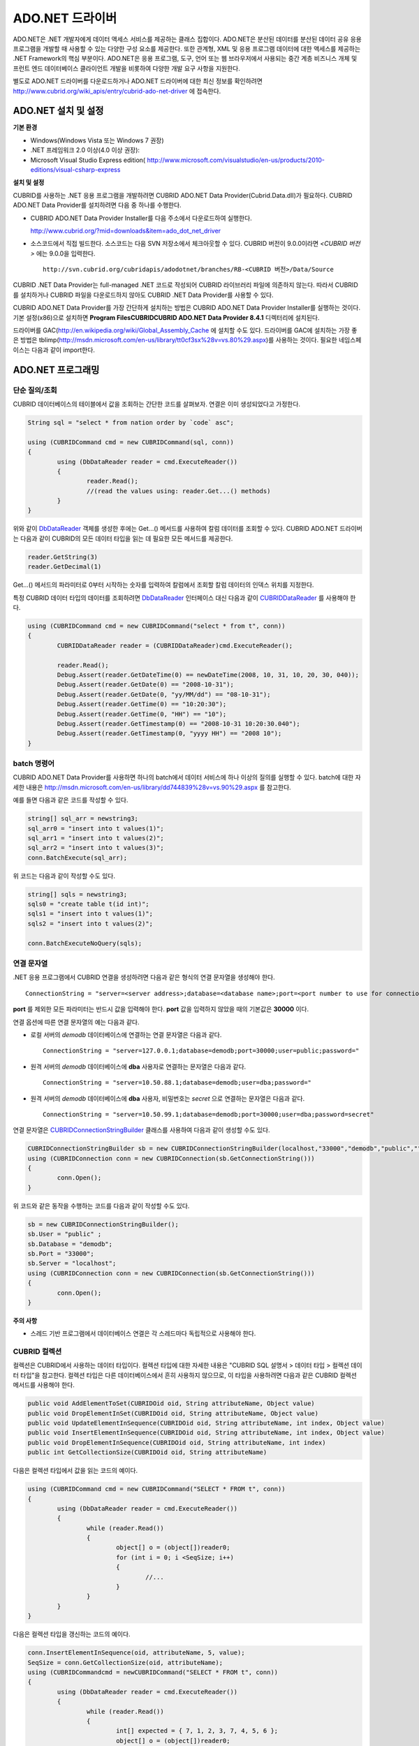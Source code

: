 ****************
ADO.NET 드라이버
****************

ADO.NET은 .NET 개발자에게 데이터 액세스 서비스를 제공하는 클래스 집합이다. ADO.NET은 분산된 데이터를 분산된 데이터 공유 응용 프로그램을 개발할 때 사용할 수 있는 다양한 구성 요소를 제공한다. 또한 관계형, XML 및 응용 프로그램 데이터에 대한 액세스를 제공하는 .NET Framework의 핵심 부분이다. ADO.NET은 응용 프로그램, 도구, 언어 또는 웹 브라우저에서 사용되는 중간 계층 비즈니스 개체 및 프런트 엔드 데이터베이스 클라이언트 개발을 비롯하여 다양한 개발 요구 사항을 지원한다.

별도로 ADO.NET 드라이버를 다운로드하거나 ADO.NET 드라이버에 대한 최신 정보를 확인하려면
`http://www.cubrid.org/wiki_apis/entry/cubrid-ado-net-driver <http://www.cubrid.org/wiki_apis/entry/cubrid-ado-net-driver>`_
에 접속한다.

ADO.NET 설치 및 설정
====================

**기본 환경**

*   Windows(Windows Vista 또는 Windows 7 권장)
*   .NET 프레임워크 2.0 이상(4.0 이상 권장):
*   Microsoft Visual Studio Express edition(
    `http://www.microsoft.com/visualstudio/en-us/products/2010-editions/visual-csharp-express <http://www.microsoft.com/visualstudio/en-us/products/2010-editions/visual-csharp-express>`_

**설치 및 설정**

CUBRID를 사용하는 .NET 응용 프로그램을 개발하려면 CUBRID ADO.NET Data Provider(Cubrid.Data.dll)가 필요하다. CUBRID ADO.NET Data Provider를 설치하려면 다음 중 하나를 수행한다.

* CUBRID ADO.NET Data Provider Installer를 다음 주소에서 다운로드하여 실행한다.

  `http://www.cubrid.org/?mid=downloads&item=ado_dot_net_driver <http://www.cubrid.org/?mid=downloads&item=ado_dot_net_driver>`_

* 소스코드에서 직접 빌드한다. 소스코드는 다음 SVN 저장소에서 체크아웃할 수 있다. CUBRID 버전이 9.0.0이라면 *<CUBRID 버전>* 에는 9.0.0을 입력한다. ::

	http://svn.cubrid.org/cubridapis/adodotnet/branches/RB-<CUBRID 버전>/Data/Source

CUBRID .NET Data Provider는 full-managed .NET 코드로 작성되어 CUBRID 라이브러리 파일에 의존하지 않는다. 따라서 CUBRID를 설치하거나 CUBRID 파일을 다운로드하지 않아도 CUBRID .NET Data Provider를 사용할 수 있다.

CUBRID ADO.NET Data Provider를 가장 간단하게 설치하는 방법은 CUBRID ADO.NET Data Provider Installer를 실행하는 것이다. 기본 설정(x86)으로 설치하면 **Program Files\CUBRID\CUBRID ADO.NET Data Provider 8.4.1** 디렉터리에 설치된다.

드라이버를 GAC(`http://en.wikipedia.org/wiki/Global_Assembly_Cache <http://en.wikipedia.org/wiki/global_assembly_cache>`_ 에 설치할 수도 있다. 드라이버를 GAC에 설치하는 가장 좋은 방법은 tblimp(`http://msdn.microsoft.com/en-us/library/tt0cf3sx%28v=vs.80%29.aspx <http://msdn.microsoft.com/en-us/library/tt0cf3sx%28v=vs.80%29.aspx>`_)를 사용하는 것이다. 필요한 네임스페이스는 다음과 같이 import한다.

.. image:: /images/image88.png

ADO.NET 프로그래밍
==================

단순 질의/조회
--------------

CUBRID 데이터베이스의 테이블에서 값을 조회하는 간단한 코드를 살펴보자. 연결은 이미 생성되었다고 가정한다.

.. code-block:: c#

	String sql = "select * from nation order by `code` asc";
	 
	using (CUBRIDCommand cmd = new CUBRIDCommand(sql, conn))
	{
		using (DbDataReader reader = cmd.ExecuteReader())
		{
			reader.Read();
			//(read the values using: reader.Get...() methods)
		}
	}

위와 같이 `DbDataReader <http://msdn.microsoft.com/en-us/library/system.data.common.dbdatareader.aspx>`_ 객체를 생성한 후에는 Get...() 메서드를 사용하여 칼럼 데이터를 조회할 수 있다. CUBRID ADO.NET 드라이버는 다음과 같이 CUBRID의 모든 데이터 타입을 읽는 데 필요한 모든 메서드를 제공한다.

.. code-block:: c#

	reader.GetString(3)
	reader.GetDecimal(1)

Get...() 메서드의 파라미터로 0부터 시작하는 숫자를 입력하여 칼럼에서 조회할 칼럼 데이터의 인덱스 위치를 지정한다.

특정 CUBRID 데이터 타입의 데이터를 조회하려면 `DbDataReader <http://msdn.microsoft.com/en-us/library/system.data.common.dbdatareader.aspx>`_ 인터페이스 대신 다음과 같이
`CUBRIDDataReader <http://www.cubrid.org/manual/api/ado.net/8.4.1/html/4d0a4cd3-4ac2-07d9-67db-097a8eb850ef.htm>`_ 를 사용해야 한다.

.. code-block:: c#

	using (CUBRIDCommand cmd = new CUBRIDCommand("select * from t", conn))
	{
		CUBRIDDataReader reader = (CUBRIDDataReader)cmd.ExecuteReader();
		 
		reader.Read();
		Debug.Assert(reader.GetDateTime(0) == newDateTime(2008, 10, 31, 10, 20, 30, 040));
		Debug.Assert(reader.GetDate(0) == "2008-10-31");
		Debug.Assert(reader.GetDate(0, "yy/MM/dd") == "08-10-31");
		Debug.Assert(reader.GetTime(0) == "10:20:30");
		Debug.Assert(reader.GetTime(0, "HH") == "10");
		Debug.Assert(reader.GetTimestamp(0) == "2008-10-31 10:20:30.040");
		Debug.Assert(reader.GetTimestamp(0, "yyyy HH") == "2008 10");
	}

batch 명령어
------------

CUBRID ADO.NET Data Provider를 사용하면 하나의 batch에서 데이터 서비스에 하나 이상의 질의를 실행할 수 있다. batch에 대한 자세한 내용은
`http://msdn.microsoft.com/en-us/library/dd744839%28v=vs.90%29.aspx <http://msdn.microsoft.com/en-us/library/dd744839%28v=vs.90%29.aspx>`_
를 참고한다.

예를 들면 다음과 같은 코드를 작성할 수 있다.

.. code-block:: c#

	string[] sql_arr = newstring3;
	sql_arr0 = "insert into t values(1)";
	sql_arr1 = "insert into t values(2)";
	sql_arr2 = "insert into t values(3)";
	conn.BatchExecute(sql_arr);

위 코드는 다음과 같이 작성할 수도 있다.

.. code-block:: c#

	string[] sqls = newstring3;
	sqls0 = "create table t(id int)";
	sqls1 = "insert into t values(1)";
	sqls2 = "insert into t values(2)";

	conn.BatchExecuteNoQuery(sqls);

연결 문자열
-----------

.NET 응용 프로그램에서 CUBRID 연결을 생성하려면 다음과 같은 형식의 연결 문자열을 생성해야 한다. ::

	ConnectionString = "server=<server address>;database=<database name>;port=<port number to use for connection to broker>;user=<user name>;password=<user password>;"

**port** 를 제외한 모든 파라미터는 반드시 값을 입력해야 한다. **port** 값을 입력하지 않았을 때의 기본값은 **30000** 이다.

연결 옵션에 따른 연결 문자열의 예는 다음과 같다.

*   로컬 서버의 *demodb* 데이터베이스에 연결하는 연결 문자열은 다음과 같다. ::

	ConnectionString = "server=127.0.0.1;database=demodb;port=30000;user=public;password="

*   원격 서버의 *demodb* 데이터베이스에 **dba** 사용자로 연결하는 문자열은 다음과 같다. ::

	ConnectionString = "server=10.50.88.1;database=demodb;user=dba;password="

*   원격 서버의 *demodb* 데이터베이스에 **dba** 사용자, 비밀번호는 *secret* 으로 연결하는 문자열은 다음과 같다. ::

	ConnectionString = "server=10.50.99.1;database=demodb;port=30000;user=dba;password=secret"

연결 문자열은 `CUBRIDConnectionStringBuilder <http://www.cubrid.org/manual/api/ado.net/8.4.1/html/a093b61e-d064-4f4e-b007-73bc601c564c.htm>`_ 클래스를 사용하여 다음과 같이 생성할 수도 있다.

.. code-block:: c#

	CUBRIDConnectionStringBuilder sb = new CUBRIDConnectionStringBuilder(localhost,"33000","demodb","public","");
	using (CUBRIDConnection conn = new CUBRIDConnection(sb.GetConnectionString()))
	{
		conn.Open();
	}

위 코드와 같은 동작을 수행하는 코드를 다음과 같이 작성할 수도 있다.

.. code-block:: c#

	sb = new CUBRIDConnectionStringBuilder();
	sb.User = "public" ;
	sb.Database = "demodb";
	sb.Port = "33000";
	sb.Server = "localhost";
	using (CUBRIDConnection conn = new CUBRIDConnection(sb.GetConnectionString()))
	{
		conn.Open();
	}

**주의 사항**

*   스레드 기반 프로그램에서 데이터베이스 연결은 각 스레드마다 독립적으로 사용해야 한다.

CUBRID 컬렉션
-------------

컬렉션은 CUBRID에서 사용하는 데이터 타입이다. 컬렉션 타입에 대한 자세한 내용은 "CUBRID SQL 설명서 > 데이터 타입 > 컬렉션 데이터 타입"을 참고한다. 컬렉션 타입은 다른 데이터베이스에서 흔히 사용하지 않으므로, 이 타입을 사용하려면 다음과 같은 CUBRID 컬렉션 메서드를 사용해야 한다.

.. code-block:: c#

	public void AddElementToSet(CUBRIDOid oid, String attributeName, Object value)
	public void DropElementInSet(CUBRIDOid oid, String attributeName, Object value)
	public void UpdateElementInSequence(CUBRIDOid oid, String attributeName, int index, Object value)
	public void InsertElementInSequence(CUBRIDOid oid, String attributeName, int index, Object value)
	public void DropElementInSequence(CUBRIDOid oid, String attributeName, int index)
	public int GetCollectionSize(CUBRIDOid oid, String attributeName)

다음은 컬렉션 타입에서 값을 읽는 코드의 예이다.

.. code-block:: c#

	using (CUBRIDCommand cmd = new CUBRIDCommand("SELECT * FROM t", conn))
	{
		using (DbDataReader reader = cmd.ExecuteReader())
		{
			while (reader.Read())
			{
				object[] o = (object[])reader0;
				for (int i = 0; i <SeqSize; i++)
				{
					//...
				}
			}
		}
	}

다음은 컬렉션 타입을 갱신하는 코드의 예이다.

.. code-block:: c#

	conn.InsertElementInSequence(oid, attributeName, 5, value);
	SeqSize = conn.GetCollectionSize(oid, attributeName);
	using (CUBRIDCommandcmd = newCUBRIDCommand("SELECT * FROM t", conn))
	{
		using (DbDataReader reader = cmd.ExecuteReader())
		{
			while (reader.Read())
			{
				int[] expected = { 7, 1, 2, 3, 7, 4, 5, 6 };
				object[] o = (object[])reader0;
			}
		}
	}
	conn.DropElementInSequence(oid, attributeName, 5);
	SeqSize = conn.GetCollectionSize(oid, attributeName);

BLOB/CLOB 사용
--------------

CUBRID 2008 R4.0(8.4.0) 이상 버전에서는 GLO 데이터 타입을 더 이상 사용하지 않고 BLOB, CLOB와 같은 LOB 데이터 타입을 사용한다. 이 데이터 타입은 다른 데이터베이스에서 흔히 사용하지 않으므로, 이 타입을 사용하려면 CUBRID ADO.NET Data Provider가 제공하는 메서드를 사용해야 한다.

다음은 BLOB 데이터를 읽는 코드의 예이다.

.. code-block:: c#

	CUBRIDCommand cmd = new CUBRIDCommand(sql, conn);
	DbDataReader reader = cmd.ExecuteReader();
	
	while (reader.Read())
	{
		CUBRIDBlobbImage = (CUBRIDBlob)reader0;
		byte[] bytes = newbyte(int)bImage.BlobLength;
		bytes = bImage.getBytes(1, (int)bImage.BlobLength);
		//...
	}


다음은 CLOB 데이터를 갱신하는 코드의 예이다.

.. code-block:: c#

	string sql = "UPDATE t SET c = ?";
	CUBRIDCommandcmd = new CUBRIDCommand(sql, conn);
	 
	CUBRIDClobClob = new CUBRIDClob(conn);
	str = conn.ConnectionString; //Use the ConnectionString for testing
	 
	Clob.setString(1, str);
	
	CUBRIDParameter param = new CUBRIDParameter();
	
	param.ParameterName = "?";
	param.CUBRIDDataType = CUBRIDDataType.CCI_U_TYPE_CLOB;
	param.Value = Clob;
	
	cmd.Parameters.Add(param);
	cmd.ExecuteNonQuery();

CUBRID 메타데이터 지원
----------------------

CUBRID ADO.NET Data Provider는 데이터베이스 메타데이터를 지원하는 메서드를 제공한다. 메타데이터를 지원하는 메서드는
`CUBRIDSchemaProvider <http://www.cubrid.org/manual/api/ado.net/8.4.1/html/d5aac1e7-a7e6-4b37-6d49-7fcf1502436e.htm>`_
클래스에 구현되어 있다.

.. code-block:: c#

	public DataTable GetDatabases(string[] filters)
	public DataTable GetTables(string[] filters)
	public DataTable GetViews(string[] filters)
	public DataTable GetColumns(string[] filters)
	public DataTable GetIndexes(string[] filters)
	public DataTable GetIndexColumns(string[] filters)
	public DataTable GetExportedKeys(string[] filters)
	public DataTable GetCrossReferenceKeys(string[] filters)
	public DataTable GetForeignKeys(string[] filters)
	public DataTable GetUsers(string[] filters)
	public DataTable GetProcedures(string[] filters)
	public static DataTable GetDataTypes()
	public static DataTable GetReservedWords()
	public static String[] GetNumericFunctions()
	public static String[] GetStringFunctions()
	public DataTable GetSchema(string collection, string[] filters)

다음은 데이터베이스에서 테이블의 목록을 얻는 코드의 예이다.

.. code-block:: c#

	CUBRIDSchemaProvider schema = new CUBRIDSchemaProvider(conn);
	DataTable dt = schema.GetTables(newstring[] { "%" });
	 
	Debug.Assert(dt.Columns.Count == 3);
	Debug.Assert(dt.Rows.Count == 10);
	 
	Debug.Assert(dt.Rows00.ToString() == "demodb");
	Debug.Assert(dt.Rows01.ToString() == "demodb");
	Debug.Assert(dt.Rows02.ToString() == "stadium");
	 
	Get the list of Foreign Keys in a table:
	 
	CUBRIDSchemaProvider schema = new CUBRIDSchemaProvider(conn);
	DataTable dt = schema.GetForeignKeys(newstring[] { "game" });
	 
	Debug.Assert(dt.Columns.Count == 9);
	Debug.Assert(dt.Rows.Count == 2);
	 
	Debug.Assert(dt.Rows00.ToString() == "athlete");
	Debug.Assert(dt.Rows01.ToString() == "code");
	Debug.Assert(dt.Rows02.ToString() == "game");
	Debug.Assert(dt.Rows03.ToString() == "athlete_code");
	Debug.Assert(dt.Rows04.ToString() == "1");
	Debug.Assert(dt.Rows05.ToString() == "1");
	Debug.Assert(dt.Rows06.ToString() == "1");
	Debug.Assert(dt.Rows07.ToString() == "fk_game_athlete_code");
	Debug.Assert(dt.Rows08.ToString() == "pk_athlete_code");

다음은 테이블의 인덱스 목록을 얻는 코드의 예이다.

.. code-block:: c#

	CUBRIDSchemaProvider schema = new CUBRIDSchemaProvider(conn);
	DataTable dt = schema.GetIndexes(newstring[] { "game" });
	 
	Debug.Assert(dt.Columns.Count == 9);
	Debug.Assert(dt.Rows.Count == 5);
	 
	Debug.Assert(dt.Rows32.ToString() == "pk_game_host_year_event_code_athlete_code"); //Index name
	Debug.Assert(dt.Rows34.ToString() == "True"); //Is it a PK?

DataTable 지원
--------------

`DataTable <http://msdn.microsoft.com/en-us/library/system.data.datatable.aspx>`_
은 ADO.NET에서 가장 중심이 되는 객체로, CUBRID ADO.NET Data Provider는 다음과 같은 기능을 지원한다.

*   `DataTable <http://msdn.microsoft.com/en-us/library/system.data.datatable.aspx>`_ 데이터 채우기
*   기본 제공 명령어 구조: **INSERT**, **UPDATE**, **DELETE**
*   칼럼 메타데이터/속성
*   `DataSet <http://msdn.microsoft.com/en-us/library/system.data.dataset.aspx>`_ , `DataView <http://msdn.microsoft.com/en-us/library/system.data.dataview.aspx>`_ 상호 연결

칼럼 속성을 얻는 코드의 예는 다음과 같다.

.. code-block:: c#

	String sql = "select * from nation";
	CUBRIDDataAdapter da = new CUBRIDDataAdapter();
	da.SelectCommand = new CUBRIDCommand(sql, conn);
	DataTable dt = newDataTable("nation");
	da.FillSchema(dt, SchemaType.Source);//To retrieve all the column properties you have to use the FillSchema() method
	 
	Debug.Assert(dt.Columns0.ColumnName == "code");
	Debug.Assert(dt.Columns0.AllowDBNull == false);
	Debug.Assert(dt.Columns0.DefaultValue.ToString() == "");
	Debug.Assert(dt.Columns0.Unique == true);
	Debug.Assert(dt.Columns0.DataType == typeof(System.String));
	Debug.Assert(dt.Columns0.Ordinal == 0);
	Debug.Assert(dt.Columns0.Table == dt);

**INSERT** 문 지원 기능을 이용하여 테이블에 값을 삽입하는 코드의 예는 다음과 같다.

.. code-block:: c#

	String sql = " select * from nation order by `code` asc";
	using (CUBRIDDataAdapter da = new CUBRIDDataAdapter(sql, conn))
	{
		using (CUBRIDDataAdapter daCmd = new CUBRIDDataAdapter(sql, conn))
		{
			CUBRIDCommandBuildercmdBuilder = new CUBRIDCommandBuilder(daCmd);
			da.InsertCommand = cmdBuilder.GetInsertCommand();
		}
		 
		DataTable dt = newDataTable("nation");
		da.Fill(dt);
		 
		DataRow newRow = dt.NewRow();
		
		newRow"code" = "ZZZ";
		newRow"name" = "ABCDEF";
		newRow"capital" = "MyXYZ";
		newRow"continent" = "QWERTY";
		
		dt.Rows.Add(newRow);
		da.Update(dt);
	}

트랜잭션
--------

CUBRID ADO.NET Data Provider는 직접 SQL 트랜잭션(direct-SQL transaction)과 비슷한 방법으로 트랜잭션 지원을 구현한다. 다음은 트랜잭션을 사용하는 코드의 예이다.

.. code-block:: c#

	conn.BeginTransaction();
	 
	string sql = "create table t(idx integer)";
	using (CUBRIDCommand command = new CUBRIDCommand(sql, conn))
	{
		command.ExecuteNonQuery();
	}
	 
	conn.Rollback();
	 
	conn.BeginTransaction();
	 
	sql = "create table t(idx integer)";
	using (CUBRIDCommand command = new CUBRIDCommand(sql, conn))
	{
		command.ExecuteNonQuery();
	}
	 
	conn.Commit();

파라미터 사용
-------------

CUBRID에서는 위치 기반 파라미터만 지원하며 명명된 파라미터는 지원하지 않으므로, CUBRID ADO.NET Data Provider는 위치 기반 파라미터 지원을 구현한다. 파라미터 이름은 자유롭게 사용할 수 있으며 파라미터 이름 앞에는 물음표 기호를 붙여야 한다. 파라미터를 선언하고 초기화할 때 반드시 파라미터의 순서를 지켜야 한다.

다음은 파라미터를 사용하여 SQL문을 실행하는 코드의 예이다. 다음 코드에서 중요한 것은 **Add** () 메서드가 호출되는 순서이다.

.. code-block:: c#

	using (CUBRIDCommand cmd = new CUBRIDCommand("insert into t values(?, ?)", conn))
	{
		CUBRIDParameter p1 = new CUBRIDParameter("?p1", CUBRIDDataType.CCI_U_TYPE_INT);
		p1.Value = 1;
		cmd.Parameters.Add(p1);
		 
		CUBRIDParameter p2 = new CUBRIDParameter("?p2", CUBRIDDataType.CCI_U_TYPE_STRING);
		p2.Value = "abc";
		cmd.Parameters.Add(p2);
		 
		cmd.ExecuteNonQuery();
	}

오류 코드 및 메시지
-------------------

다음은 CUBRID ADO.NET Data Provider를 사용하면서 오류가 발생할 때 나타나는 오류이다.

+----------------+------------------------+-----------------------------------------------------------------------+
| 오류 코드 번호 | 오류 코드              | 오류 메시지                                                           |
+================+========================+=======================================================================+
| 0              | ER_NO_ERROR            | "No Error"                                                            |
+----------------+------------------------+-----------------------------------------------------------------------+
| 1              | ER_NOT_OBJECT          | "Index's Column is Not Object"                                        |
+----------------+------------------------+-----------------------------------------------------------------------+
| 2              | ER_DBMS                | "Server error"                                                        |
+----------------+------------------------+-----------------------------------------------------------------------+
| 3              | ER_COMMUNICATION       | "Cannot communicate with the broker"                                  |
+----------------+------------------------+-----------------------------------------------------------------------+
| 4              | ER_NO_MORE_DATA        | "Invalid dataReader position"                                         |
+----------------+------------------------+-----------------------------------------------------------------------+
| 5              | ER_TYPE_CONVERSION     | "DataType conversion error"                                           |
+----------------+------------------------+-----------------------------------------------------------------------+
| 6              | ER_BIND_INDEX          | "Missing or invalid position of the bind variable provided"           |
+----------------+------------------------+-----------------------------------------------------------------------+
| 7              | ER_NOT_BIND            | "Attempt to execute the query when not all the parameters are binded" |
+----------------+------------------------+-----------------------------------------------------------------------+
| 8              | ER_WAS_NULL            | "Internal Error: NULL value"                                          |
+----------------+------------------------+-----------------------------------------------------------------------+
| 9              | ER_COLUMN_INDEX        | "Column index is out of range"                                        |
+----------------+------------------------+-----------------------------------------------------------------------+
| 10             | ER_TRUNCATE            | "Data is truncated because receive buffer is too small"               |
+----------------+------------------------+-----------------------------------------------------------------------+
| 11             | ER_SCHEMA_TYPE         | "Internal error: Illegal schema paramCUBRIDDataType"                  |
+----------------+------------------------+-----------------------------------------------------------------------+
| 12             | ER_FILE                | "File access failed"                                                  |
+----------------+------------------------+-----------------------------------------------------------------------+
| 13             | ER_CONNECTION          | "Cannot connect to a broker"                                          |
+----------------+------------------------+-----------------------------------------------------------------------+
| 14             | ER_ISO_TYPE            | "Unknown transaction isolation level"                                 |
+----------------+------------------------+-----------------------------------------------------------------------+
| 15             | ER_ILLEGAL_REQUEST     | "Internal error: The requested information is not available"          |
+----------------+------------------------+-----------------------------------------------------------------------+
| 16             | ER_INVALID_ARGUMENT    | "The argument is invalid"                                             |
+----------------+------------------------+-----------------------------------------------------------------------+
| 17             | ER_IS_CLOSED           | "Connection or Statement might be closed"                             |
+----------------+------------------------+-----------------------------------------------------------------------+
| 18             | ER_ILLEGAL_FLAG        | "Internal error: Invalid argument"                                    |
+----------------+------------------------+-----------------------------------------------------------------------+
| 19             | ER_ILLEGAL_DATA_SIZE   | "Cannot communicate with the broker or received invalid packet"       |
+----------------+------------------------+-----------------------------------------------------------------------+
| 20             | ER_NO_MORE_RESULT      | "No More Result"                                                      |
+----------------+------------------------+-----------------------------------------------------------------------+
| 21             | ER_OID_IS_NOT_INCLUDED | "This ResultSet do not include the OID"                               |
+----------------+------------------------+-----------------------------------------------------------------------+
| 22             | ER_CMD_IS_NOT_INSERT   | "Command is not insert"                                               |
+----------------+------------------------+-----------------------------------------------------------------------+
| 23             | ER_UNKNOWN             | "Error"                                                               |
+----------------+------------------------+-----------------------------------------------------------------------+

NHibernate
----------

CUBRID ADO.NET Data Provider를 사용하면 NHibernate에서 CUBRID 데이터베이스를 사용할 수 있다. 이에 대한 자세한 내용은
`http://www.cubrid.org/wiki_apis/entry/cubrid-nhibernate-tutorial <http://www.cubrid.org/wiki_apis/entry/cubrid-nhibernate-tutorial>`_
를 참고한다.

Java 저장 프로시저
------------------

.NET에서 Java 저장 프로시저를 사용하는 방법은
`http://www.cubrid.org/?mid=forum&category=195532&document_srl=358924 <http://www.cubrid.org/?mid=forum&category=195532&document_srl=358924>`_
를 참고한다.

ADO.NET API
===========

ADO.NET API에 대한 자세한 내용은 CUBRID ADO.NET Driver 문서(
`http://www.cubrid.org/manual/api/ado.net/8.4.1/Index.html <http://www.cubrid.org/manual/api/ado.net/8.4.1/Index.html>`_
)를 참고한다.
